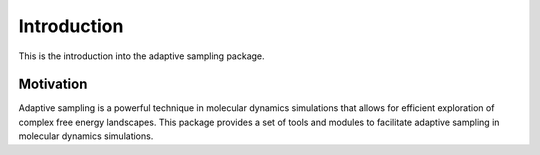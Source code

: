 Introduction
============

This is the introduction into the adaptive sampling package.

Motivation
**********
Adaptive sampling is a powerful technique in molecular dynamics simulations that allows for efficient exploration of complex free energy landscapes.
This package provides a set of tools and modules to facilitate adaptive sampling in molecular dynamics simulations. 
